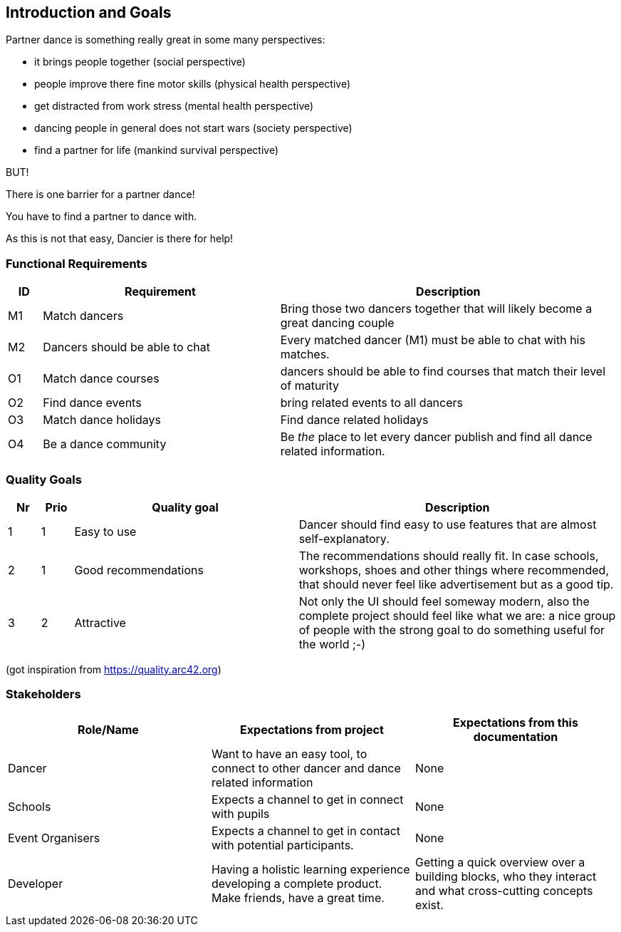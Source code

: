 [[section-introduction-and-goals]]
== Introduction and Goals

Partner dance is something really great in some many perspectives:

* it brings people together (social perspective)
* people improve there fine motor skills (physical health perspective)
* get distracted from work stress (mental health perspective)
* dancing people in general does not start wars (society perspective)
* find a partner for life (mankind survival perspective)

BUT!

There is one barrier for a partner dance!

You have to find a partner to dance with.

As this is not that easy, Dancier is there for help!


=== Functional Requirements

[cols="1,7,10"]
|===
| ID | Requirement | Description

| M1
| Match dancers
| Bring those two dancers together that will likely become a great dancing couple

| M2
| Dancers should be able to chat
| Every matched dancer (M1) must be able to chat with his matches.

| O1
| Match dance courses
| dancers should be able to find courses that match their level of maturity

| O2
| Find dance events
| bring related events to all dancers

| O3
| Match dance holidays
| Find dance related holidays

| O4
| Be a dance community
| Be _the_ place to let every dancer publish and find all dance related information.
|===

=== Quality Goals

[options="header", cols="1,1,7,10"]
|===
|Nr|Prio|Quality goal|Description

|1
|1
|Easy to use
|Dancer should find easy to use features that are almost self-explanatory.

|2
|1
|Good recommendations
|The recommendations should really fit. In case schools, workshops, shoes and other things where recommended, that should never feel like advertisement but as a good tip.

|3
|2
|Attractive
|Not only the UI should feel someway modern, also the complete project should feel like what we are: a nice group of people with the strong goal to do something useful for the world ;-)
|===
(got inspiration from https://quality.arc42.org)

=== Stakeholders

[options="header",cols="1,1,1"]
|===
|Role/Name|Expectations from project|Expectations from this documentation

| Dancer
| Want to have an easy tool, to connect to other dancer and dance related information
| None

| Schools
| Expects a channel to get in connect with pupils
| None

| Event Organisers
| Expects a channel to get in contact with potential participants.
| None

| Developer
| Having a holistic learning experience developing a complete product. Make friends, have a great time.
| Getting a quick overview over a building blocks, who they interact and what cross-cutting concepts exist.
|===
